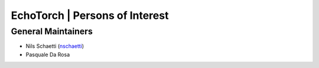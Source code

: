 EchoTorch | Persons of Interest
=========================================

General Maintainers
-------------------

- Nils Schaetti (`nschaetti <https://github.com/nschaetti>`__)
- Pasquale Da Rosa

